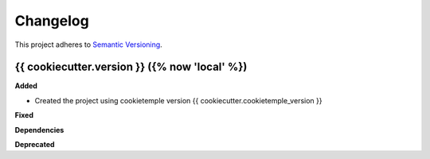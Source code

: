 ==========
Changelog
==========

This project adheres to `Semantic Versioning <https://semver.org/>`_.


{{ cookiecutter.version }} ({% now 'local' %})
-----------------------

**Added**

* Created the project using cookietemple version {{ cookiecutter.cookietemple_version }}

**Fixed**

**Dependencies**

**Deprecated**
